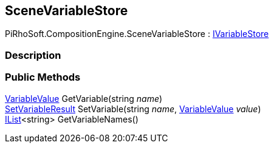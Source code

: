 [#reference/scene-variable-store]

## SceneVariableStore

PiRhoSoft.CompositionEngine.SceneVariableStore : <<reference/i-variable-store.html,IVariableStore>>

### Description

### Public Methods

<<reference/variable-value.html,VariableValue>> GetVariable(string _name_)::

<<reference/set-variable-result.html,SetVariableResult>> SetVariable(string _name_, <<reference/variable-value.html,VariableValue>> _value_)::

https://docs.microsoft.com/en-us/dotnet/api/System.Collections.Generic.IList-1[IList^]<string> GetVariableNames()::